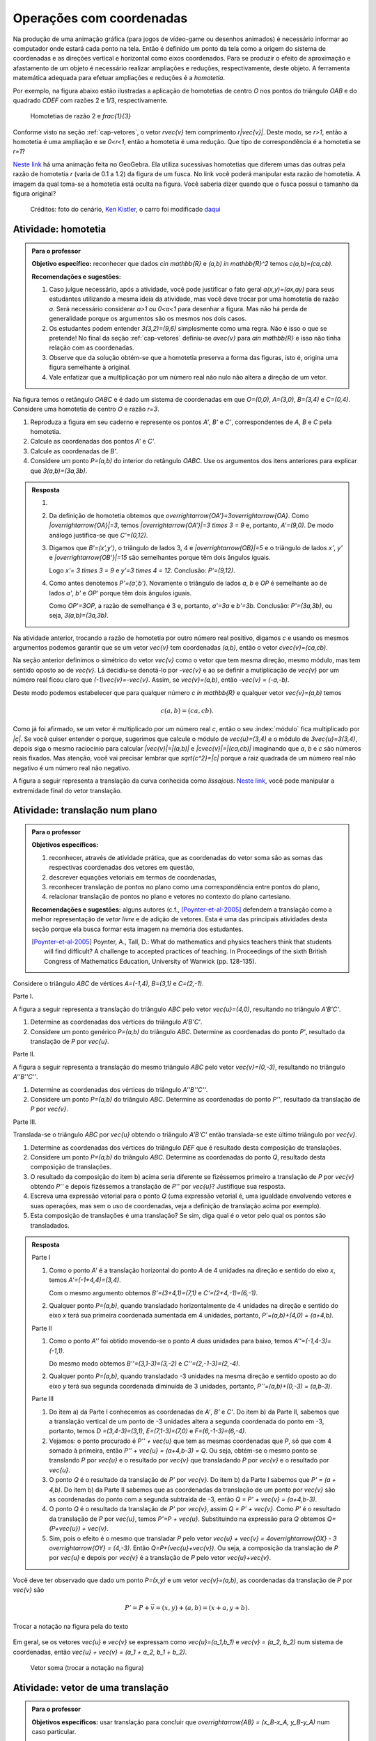 *************************
Operações com coordenadas
*************************

Na produção de uma animação gráfica (para jogos de vídeo-game ou desenhos animados) é necessário informar ao computador onde estará cada ponto na tela. 
Então é definido um ponto da tela como a origem do sistema de coordenadas e as direções vertical e horizontal como eixos coordenados.
Para se produzir o efeito de aproximação e afastamento de um objeto é necessário realizar ampliações e reduções, respectivamente, deste objeto.
A ferramenta matemática adequada para efetuar ampliações e reduções é a *homotetia*.

.. glossary::

   Homotetia
      Fixados um ponto `O` no plano e um número real `r>0`. Chamamos de *homotetia de centro O  e razão r* à correspondência que a cada ponto `P` do plano associa o ponto `P'` tal que `\overrightarrow{OP'}=r\overrightarrow{OP}`.

Por exemplo, na figura abaixo estão ilustradas a aplicação de homotetias de centro `O` nos pontos do triângulo `OAB` e do quadrado `CDEF` com razões 2 e 1/3, respectivamente.

.. figure:: _resources/homotetia-poligonos.png
   :width: 350pt
   
   Homotetias de razão 2 e `\frac{1}{3}`

Conforme visto na seção :ref:`cap-vetores`, o vetor `r\vec{v}` tem comprimento `r|\vec{v}|`. Deste modo, se `r>1`, então a homotetia é uma ampliação e se `0<r<1`, então a homotetia é uma redução. Que tipo de correspondência é a homotetia se `r=1`? 

`Neste link <https://www.geogebra.org/m/RtM2rrQH>`_ há uma animação feita no GeoGebra. Ela utiliza sucessivas homotetias que diferem umas das outras pela razão de homotetia `r` (varia de 0.1 a 1.2) da figura de um fusca. No link você poderá manipular esta razão de homotetia. A imagem da qual toma-se a homotetia está oculta na figura. Você saberia dizer quando que o fusca possui o tamanho da figura original? 

.. figure:: _resources/Homotetia_1.*

   Créditos: foto do cenário, `Ken Kistler <http://www.publicdomainpictures.net/view-image.php?image=102769&picture=empty-road-in-american-west>`_, o carro foi modificado `daqui <https://www.google.com.br/search?client=ubuntu&hs=jK5&channel=fs&dcr=0&biw=1198&bih=617&tbs=sur%3Afmc&tbm=isch&sa=1&q=car+drawing+black+and+white+front+beatle&oq=car+drawing+black+and+white+front+beatle&gs_l=psy-ab.3...24087.27803.0.28006.17.12.5.0.0.0.110.1153.8j4.12.0....0...1.1.64.psy-ab..0.0.0....0.xEeDoYiAMAQ#imgrc=OhvywkBoPce0dM:>`_
.. _ativ-vetores-homotetia:

Atividade: homotetia
--------------------

.. admonition:: Para o professor

   **Objetivo específico:** reconhecer que dados `c\in \mathbb{R}` e `(a,b) \in \mathbb{R}^2` temos `c(a,b)=(ca,cb)`. 
   
   **Recomendações e sugestões:** 
   
   #. Caso julgue necessário, após a atividade, você pode justificar o fato geral `a(x,y)=(ax,ay)` para seus estudantes utilizando a mesma ideia da atividade, mas você deve trocar por uma homotetia de razão `a`. Será necessário considerar `a>1` ou `0<a<1` para desenhar a figura. Mas não há perda de generalidade porque os argumentos são os mesmos nos dois casos. 
   #. Os estudantes podem entender `3(3,2)=(9,6)` simplesmente como uma regra. Não é isso o que se pretende! No final da seção :ref:`cap-vetores` definiu-se `a\vec{v}` para `a\in \mathbb{R}` e isso não tinha relação com as coordenadas.
   #. Observe que da solução obtém-se que a homotetia preserva a forma das figuras, isto é, origina uma figura semelhante à original. 
   #. Vale enfatizar que a multiplicação por um número real não nulo não altera a direção de um vetor.


Na figura temos o retângulo `OABC` e é dado um sistema de coordenadas em que `O=(0,0)`, `A=(3,0)`, `B=(3,4)` e `C=(0,4)`. 
Considere uma homotetia de centro `O` e razão `r=3`.


.. tikz:: 

   \begin{scope}[scale=.3]
   \draw[-latex] (-2,0) -- (12,0) node[below right]{$x$};
   \draw[-latex] (0,-2) -- (0,15) node[left]{$y$};
   \draw[fill=lightgray] (0,0)--(3,0)--(3,4)--(0,4)--cycle;
   \fill (0,0) circle (0.13) node[below left]{$O$};
   \fill (3,0) circle (0.13) node[below]{$A$};
   \fill (3,4) circle (0.13) node[right]{$B$};
   \fill (0,4) circle (0.13) node[left]{$C$};
   \fill (2,1.5) circle (0.13) node[left]{$P$};
   
   \end{scope}
   
#. Reproduza a figura em seu caderno e represente os pontos `A'`, `B'` e `C'`, correspondentes de `A`, `B` e `C` pela homotetia.
#. Calcule as coordenadas dos pontos `A'` e `C'`.
#. Calcule as coordenadas de `B'`. 
#. Considere um ponto `P=(a,b)` do interior do retângulo `OABC`. Use os argumentos dos itens anteriores para explicar que `3(a,b)=(3a,3b)`.

.. admonition:: Resposta 

   #. 
   
      
      .. tikz:: 

         \begin{scope}[scale=.3]         
         \draw[fill=lightgray!30] (0,0)--(9,0)--(9,12)--(0,12)--cycle;
         \fill (9,0) circle (0.13) node[below]{$A'$};
         \fill (9,12) circle (0.13) node[right]{$B'$};
         \fill (0,12) circle (0.13) node[left]{$C'$};
         \fill (2,1.5) circle (0.13) node[left]{$P$};
         \draw[-latex] (-2,0) -- (12,0) node[below right]{$x$};
         \draw[-latex] (0,-2) -- (0,15) node[left]{$y$};
         \draw[fill=lightgray] (0,0)--(3,0)--(3,4)--(0,4)--cycle;
         \fill (0,0) circle (0.13) node[below left]{$O$};
         \fill (3,0) circle (0.13) node[below]{$A$};
         \fill (3,4) circle (0.13) node[right]{$B$};
         \fill (0,4) circle (0.13) node[left]{$C$};
         %\fill (2,1.5) circle (0.13) node[left]{$P$};
         \draw[-latex,very thick, blue] (0,0)--(9,0);
         \draw[-latex, thick, red] (0.1,0)--(3.1,0);
         \draw[-latex,very thick, blue] (0,0)--(0,12);
         \draw[-latex, thick, red] (0.1,0)--(0.1,4);
         \draw[-latex,very thick, blue] (0,0)--(9,12);
         \draw[-latex, thick, red] (0.1,0)--(3.1,4);
         \fill (2,1.5) circle (0.13) node[right]{$P$};
         \fill (6,4.5) circle (0.13) node[right]{$P'$};
         \end{scope}
   #. Da definição de homotetia obtemos que `\overrightarrow{OA'}=3\overrightarrow{OA}`. Como `|\overrightarrow{OA}|=3`, temos `|\overrightarrow{OA'}|=3 \times 3 = 9` e, portanto, `A'=(9,0)`. De modo análogo justifica-se que `C'=(0,12)`.
   #. Digamos que `B'=(x',y')`, o triângulo de lados 3, 4 e `|\overrightarrow{OB}|=5` e o triângulo de lados `x'`, `y'` e `|\overrightarrow{OB'}|=15` são semelhantes porque têm dois ângulos iguais. 
   
      .. tikz:: 

         \begin{scope}[scale=.3]
         
         %\fill (9,0) circle (0.13) node[below]{$A'$};
         \fill (9,12) circle (0.13) node[right]{$B'$};
         \fill (0,12) circle (0.13) node[left]{$C'$};
         \fill (0,0) circle (0.13) node[below left]{$O$};
         %\fill (3,0) circle (0.13) node[below]{$A$};
         \fill (3,4) circle (0.13) node[above]{$B$};
         \fill (0,4) circle (0.13) node[left]{$C$};
         %\fill (2,1.5) circle (0.13) node[above]{$P$};
         %\fill (6,4.5) circle (0.13) node[above]{$P'$};
         
         \fill[gray] (0,0)--(3,0)--(3,4)--cycle;
         \fill[lightgray!30] (0,0)--(9,0)--(9,12)--cycle;                  
         \draw[dashed] (3,4)--(3,0);
         \draw[dashed] (9,12)--(9,0);
         
         \draw[-latex] (-2,0) -- (12,0) node[below right]{$x$};
         \draw[-latex] (0,-2) -- (0,15) node[left]{$y$};
         \draw[-latex,very thick, blue] (0,0)--(9,12);
         \draw[-latex, thick, red] (0,0)--(3,4);
         
         \node[below] at (1.5,0){3};
         \node at (4.5,-1){$x'$};
         \node[right] at (3,2){4};
         \node[right] at (9,6){$y'$};
         
         \draw (9,0) rectangle (8.6,.4);
         \draw (3,0) rectangle (2.6,.4);
         \end{scope}
      
      Logo `x'= 3 \times 3 = 9` e `y'=3 \times 4 = 12`. Conclusão: `P'=(9,12)`. 
   #. Como antes denotemos `P'=(a',b')`. Novamente o triângulo de lados `a`, `b` e `OP` é semelhante ao de lados `a'`, `b'` e `OP'` porque têm dois ângulos iguais. 
   
      .. tikz:: 

         \begin{scope}[scale=.3]
         
         \fill (9,0) circle (0.13) node[below]{$A'$};
         \fill (9,12) circle (0.13) node[right]{$B'$};
         \fill (0,12) circle (0.13) node[left]{$C'$};
         \fill (0,0) circle (0.13) node[below left]{$O$};
         %\fill (3,0) circle (0.13);
         %\fill (3,4) circle (0.13) node[above]{$B$};
         %\fill (0,4) circle (0.13) node[left]{$C$};
         \fill (2,1.5) circle (0.13) node[above]{$P$};
         \fill (6,4.5) circle (0.13) node[above]{$P'$};
         
         \draw[fill=lightgray] (0,0)--(2,1.5)--(2,0)--cycle;
         \fill[lightgray!30] (0,0)--(6,4.5)--(6,0)--cycle;
         %\draw[thin] (0,0)--(3,0)--(3,4)--(0,4)--cycle;
         \draw (0,0)--(9,0)--(9,12)--(0,12)--cycle;
         \draw[dashed] (6,4.5)--(6,0);
         \draw[dashed] (2,1.5)--(2,0);
         
         \draw[-latex] (-2,0) -- (12,0) node[below right]{$x$};
         \draw[-latex] (0,-2) -- (0,15) node[left]{$y$};
         \draw[-latex,very thick, blue] (0,0)--(6,4.5);
         \draw[-latex, thick, red] (0,0)--(2,1.5);
         
         \node[below] at (1,0){$a$};
         \node at (3.5,-1){$a'$};
         \node[right] at (2,.75){$b$};
         \node[right] at (6,2.25){$b'$};
         
         \draw (6,0) rectangle (5.6,.4);
         \draw (2,0) rectangle (1.6,.4);
         \end{scope}
      
      Como `OP'=3OP`, a razão de semelhança é 3 e, portanto, `a'=3a` e `b'=3b`. Conclusão: `P'=(3a,3b)`, ou seja, `3(a,b)=(3a,3b)`.

.. Como `B'` é o correspondente de `B` pela homotetia, `\overrightarrow{OB'}=3\overrightarrow{OB}=3(3,2)`. Use semelhança de triângulos para explicar que `3(3,2)=(9,6)`.

Na atividade anterior, trocando a razão de homotetia por outro número real positivo, digamos `c` e usando os mesmos argumentos podemos garantir que se um vetor `\vec{v}` tem coordenadas `(a,b)`, então o vetor `c\vec{v}=(ca,cb)`.

Na seção anterior definimos o simétrico do vetor `\vec{v}` como o vetor que tem mesma direção, mesmo módulo, mas tem sentido oposto ao de `\vec{v}`.
Lá decidiu-se denotá-lo por `-\vec{v}` e ao se definir a mutiplicação de `\vec{v}` por um número real ficou claro que `(-1)\vec{v}=-\vec{v}`. 
Assim, se `\vec{v}=(a,b)`, então `-\vec{v} = (-a,-b)`.

Deste modo podemos estabelecer que para qualquer número `c \in \mathbb{R}` e qualquer vetor `\vec{v}=(a,b)` temos

.. math::

   c(a,b)=(ca,cb).
   
Como já foi afirmado, se um vetor é multiplicado por um número real `c`, então o seu :index:`módulo` fica multiplicado por `|c|`. Se você quiser entender o porque, sugerimos que calcule o módulo de `\vec{u}=(3,4)` e o módulo de `3\vec{u}=3(3,4)`, depois siga o mesmo raciocínio para calcular `|\vec{v}|=|(a,b)|` e `|c\vec{v}|=|(ca,cb)|` imaginando que `a`, `b` e `c` são números reais fixados. Mas atenção, você vai precisar lembrar que `\sqrt{c^2}=|c|` porque a raiz quadrada de um número real não negativo é um número real não negativo.

.. glossary:: 
   
   Translação
      A translação de um ponto `P` do plano por um vetor `\vec{v}` é o ponto `P'=P+\vec{v}`. Quando dizemos simplesmente *a translação por* `\vec{v}` nos referimos a uma correspondência que associa cada ponto `P` do plano ao ponto `P'` como acima.
      
      
      .. tikz:: Translação do ponto P com relação ao vetor v

         \draw[-latex, red, very thick] (3,1)--(5,2.5);
         \fill (3,1) circle (0.05) node[below]{$P$};
         \fill (5,2.5) circle (0.05) node[below]{$P'$};
         \node at (4,2.2) {$\vec{v}$};

A figura a seguir representa a translação da curva conhecida como *lissajous*. `Neste link <https://www.geogebra.org/m/bWpc8guU>`_, você pode manipular a extremidade final do vetor translação.

.. figure:: _resources/lissajous-curve-translation_2.*
   :width: 300pt

.. _ativ-vetores-translacao:

Atividade: translação num plano
-------------------------------

.. admonition:: Para o professor

   **Objetivos específicos:**
   
   #. reconhecer, através de atividade prática, que as coordenadas do vetor soma são as somas das respectivas coordenadas dos vetores em questão, 
   #. descrever equações vetoriais em termos de coordenadas,
   #. reconhecer translação de pontos no plano como uma correspondência entre pontos do plano,
   #. relacionar translação de pontos no plano e vetores no contexto do plano cartesiano.
   
   **Recomendações e sugestões:** alguns autores (c.f., [Poynter-et-al-2005]_ defendem a translação como a melhor representação de *vetor livre* e de adição de vetores. Esta é uma das principais atividades desta seção porque ela busca formar esta imagem na memória dos estudantes. 
   
   .. [Poynter-et-al-2005] Poynter, A., Tall, D.: What do mathematics and physics teachers think that students will find difficult? A challenge to accepted practices of teaching. In Proceedings of the sixth British Congress of Mathematics Education, University of Warwick (pp. 128-135).

Considere o triângulo `ABC` de vértices `A=(-1,4)`, `B=(3,1)` e `C=(2,-1)`.

Parte I.

A figura a seguir representa a translação do triângulo `ABC` pelo vetor `\vec{u}=(4,0)`, resultando no triângulo `A'B'C'`.

.. tikz:: Translação horizontal do triângulo ABC

   \draw[fill=lightgray!30] (-1,4)coordinate(a)--(3,1)coordinate(b)--(2,-1)coordinate(c)--cycle;
   \draw[fill=lightgray!30,xshift=4cm] (-1,4)coordinate(a')--(3,1)coordinate(b')--(2,-1)coordinate(c')--cycle;
      
   \draw[-latex] (-2,0) -- (8,0) node[below right]{$x$};
   \draw[-latex] (0,-1) -- (0,5) node[left]{$y$};
   \fill (0,0) circle (0.05) node[below left]{$O$};
   \fill (a) circle (0.05) node[left]{$A$};
   \fill (b) circle (0.05) node[below left]{$B$};
   \fill (c) circle (0.05) node[below left]{$C$};
   \fill (a') circle (0.05) node[below left]{$A'$};
   \fill (b') circle (0.05) node[below left]{$B'$};
   \fill (c') circle (0.05) node[below left]{$C'$};
   \fill (1,2)coordinate(p) circle (0.05) node[below left]{$P$};
   \fill (5,2)coordinate(p') circle (0.05) node[below left]{$P'$};
   
   \draw[-latex,thick,red] (a)--(a');
   \draw[-latex,thick,red] (b)--(b');
   \draw[-latex,thick,red] (c)--(c');
   \draw[-latex,thick,red] (p)--(p');

#. Determine as coordenadas dos vértices do triângulo `A'B'C'`.
#. Considere um ponto genérico `P=(a,b)` do triângulo `ABC`. Determine as coordenadas do ponto `P'`, resultado da translação de `P` por `\vec{u}`.

Parte II.

A figura a seguir representa a translação do mesmo triângulo `ABC` pelo vetor `\vec{v}=(0,-3)`, resultando no triângulo `A''B''C''`.

.. tikz:: Translação horizontal do triângulo ABC

   \draw[fill=lightgray!30] (-1,4)coordinate(a)--(3,1)coordinate(b)--(2,-1)coordinate(c)--cycle;
   \draw[fill=lightgray!30,yshift=-3cm] (-1,4)coordinate(a')--(3,1)coordinate(b')--(2,-1)coordinate(c')--cycle;
      
   \draw[-latex] (-2,0) -- (4,0) node[below right]{$x$};
   \draw[-latex] (0,-4) -- (0,5) node[left]{$y$};
   \fill (0,0) circle (0.05) node[below left]{$O$};
   \fill (a) circle (0.05) node[left]{$A$};
   \fill (b) circle (0.05) node[below left]{$B$};
   \fill (c) circle (0.05) node[below left]{$C$};
   \fill (a') circle (0.05) node[below left]{$A'$};
   \fill (b') circle (0.05) node[below left]{$B'$};
   \fill (c') circle (0.05) node[below left]{$C'$};
   \fill (1,2)coordinate(p) circle (0.05) node[below left]{$P$};
   \fill (1,-1)coordinate(p') circle (0.05) node[below left]{$P'$};
   
   \draw[-latex,thick,red] (a)--(a');
   \draw[-latex,thick,red] (b)--(b');
   \draw[-latex,thick,red] (c)--(c');
   \draw[-latex,thick,red] (p)--(p');
   
#. Determine as coordenadas dos vértices do triângulo `A''B''C''`.
#. Considere um ponto `P=(a,b)` do triângulo `ABC`. Determine as coordenadas do ponto `P''`, resultado da translação de `P` por `\vec{v}`.

Parte III.

Translada-se o triângulo `ABC` por `\vec{u}` obtendo o triângulo `A'B'C'` então translada-se este último triângulo por `\vec{v}`.

#. Determine as coordenadas dos vértices do triângulo `DEF` que é resultado desta composição de translações.
#. Considere um ponto `P=(a,b)` do triângulo `ABC`. Determine as coordenadas do ponto `Q`, resultado desta composição de translações.
#. O resultado da composição do item b) acima seria diferente se fizéssemos primeiro a translação de `P` por `\vec{v}` obtendo `P''` e depois fizéssemos a translação de `P''` por `\vec{u}`? Justifique sua resposta.
#. Escreva uma expressão vetorial para o ponto `Q` (uma expressão vetorial é, uma igualdade envolvendo vetores e suas operações, mas sem o uso de coordenadas, veja a definição de translação acima por exemplo). 
#. Esta composição de translações é uma translação? Se sim, diga qual é o vetor pelo qual os pontos são transladados.

.. admonition:: Resposta 

   Parte I

   #. Como o ponto `A'` é a translação horizontal do ponto `A` de 4 unidades na direção e sentido do eixo `x`, temos `A'=(-1+4,4)=(3,4)`.
   
      .. tikz:: Translação horizontal do triângulo ABC

         \draw[fill=lightgray!30] (-1,4)coordinate(a)--(3,1)coordinate(b)--(2,-1)coordinate(c)--cycle;
         \draw[xshift=4cm] (-1,4)coordinate(a');
      
         \draw[-latex] (-2,0) -- (4,0) node[below right]{$x$};
         \draw[-latex] (0,-1) -- (0,5) node[left]{$y$};
         \fill (0,0) circle (0.05) node[below left]{$O$};
         \fill (a) circle (0.05) node[above]{$A=(-1,4)$};
         \fill (a') circle (0.05) node[above]{$A'=(3,4)$};
         
         \draw[dashed] (a) -- (-1,0);
         \draw[dashed] (a') -- (3,0);
         
         \node[below] at (1,4) {4};
            
         \draw[-latex,thick,red] (a)--(a');
         
   
      Com o mesmo argumento obtemos `B'=(3+4,1)=(7,1)` e `C'=(2+4,-1)=(6,-1)`.
   #. Qualquer ponto `P=(a,b)`, quando transladado horizontalmente de 4 unidades na direção e sentido do eixo `x` terá sua primeira coordenada aumentada em 4 unidades, portanto, `P'=(a,b)+(4,0) = (a+4,b)`.
   
   Parte II
   
   #. Como o ponto `A''` foi obtido movendo-se o ponto `A` duas unidades para baixo, temos `A''=(-1,4-3)=(-1,1)`.

      .. tikz:: Translação horizontal do triângulo ABC

         \draw[fill=lightgray!30] (-1,4)coordinate(a)--(3,1)coordinate(b)--(2,-1)coordinate(c)--cycle;
         \draw[yshift=-3cm] (-1,4)coordinate(a');
      
         \draw[-latex] (-2,0) -- (4,0) node[below right]{$x$};
         \draw[-latex] (0,-1) -- (0,5) node[left]{$y$};
         \fill (0,0) circle (0.05) node[below left]{$O$};
         \fill (a) circle (0.05) node[above]{$A=(-1,4)$};
         \fill (a') circle (0.05) node[below]{$A''=(-1,1)$};
         
         \draw[dashed] (a) -- (0,4);
         \draw[dashed] (a') -- (0,1);
         
         \node[left] at (-1,2.5) {3};
            
         \draw[-latex,thick,red] (a)--(a');
   
      Do mesmo modo obtemos `B''=(3,1-3)=(3,-2)` e `C''=(2,-1-3)=(2,-4)`.
      
   #. Qualquer ponto `P=(a,b)`, quando transladado -3 unidades na mesma direção e sentido oposto ao do eixo `y` terá sua segunda coordenada diminuída de 3 unidades, portanto, `P''=(a,b)+(0,-3) = (a,b-3)`.
   
   Parte III
   
   #. Do item a) da Parte I conhecemos as coordenadas de `A'`, `B'` e `C'`. Do item b) da Parte II, sabemos que a translação vertical de um ponto  de -3 unidades altera a segunda coordenada do ponto em -3, portanto, temos `D =(3,4-3)=(3,1)`, `E=(7,1-3)=(7,0)` e `F=(6,-1-3)=(6,-4)`.
   
      
      .. tikz:: Composição de translações do triângulo ABC

         \draw[fill=lightgray!30] (-1,4)coordinate(a)--(3,1)coordinate(b)--(2,-1)coordinate(c)--cycle;
         \draw[fill=lightgray!30,xshift=4cm] (-1,4)coordinate(a')--(3,1)coordinate(b')--(2,-1)coordinate(c')--cycle;
         \draw[fill=lightgray!30,xshift=4cm,yshift=-3cm] (-1,4)coordinate(d)--(3,1)coordinate(e)--(2,-1)coordinate(f)--cycle;
      
         \draw[-latex] (-2,0) -- (8,0) node[below right]{$x$};
         \draw[-latex] (0,-1) -- (0,5) node[left]{$y$};
         \fill (0,0) circle (0.05) node[below left]{$O$};
         \fill (a) circle (0.05) node[left]{$A$};         
         \fill (c) circle (0.05) node[below left]{$C$};
         \fill (a') circle (0.05) node[below left]{$A'$};
         \fill (b') circle (0.05) node[below left]{$B'$};
         \fill (c') circle (0.05) node[below left]{$C'$};
         \fill (d) circle (0.05) node[left]{$D=B$};
         \fill (e) circle (0.05) node[below left]{$E$};
         \fill (f) circle (0.05) node[below left]{$F$};
         \fill (1,2)coordinate(p) circle (0.05) node[below left]{$P$};
         \fill (5,2)coordinate(p') circle (0.05) node[below left]{$P'$};
         \fill (5,-1)coordinate(q) circle (0.05) node[below left]{$Q$};
   
         \draw[-latex,thick,red] (a')--(d);
         \draw[-latex,thick,red] (b')--(e);
         \draw[-latex,thick,red] (c')--(f);
         \draw[-latex,thick,red] (p')--(q);

     
   #. Vejamos: o ponto procurado é `P'' + \vec{u}` que tem as  mesmas coordenadas que `P`, só que com 4 somado à primeira, então `P'' + \vec{u} = (a+4,b-3) = Q`. Ou seja, obtém-se o mesmo ponto se translando `P` por `\vec{u}` e o resultado por `\vec{v}` que transladando `P` por `\vec{v}` e o resultado por `\vec{u}`.
   #. O ponto `Q` é o resultado da translação de `P'` por `\vec{v}`. Do item b) da Parte I sabemos que `P' = (a + 4,b)`. Do item b) da Parte II sabemos que as coordenadas da translação de um ponto por `\vec{v}` são as coordenadas do ponto com a segunda subtraída de -3, então `Q = P' + \vec{v} = (a+4,b-3)`.
   #. O ponto `Q` é o resultado da translação de `P'` por `\vec{v}`, assim `Q = P' + \vec{v}`. Como `P'` é o resultado da translação de `P` por `\vec{u}`, temos `P'=P + \vec{u}`. Substituindo na expressão para `Q` obtemos `Q= (P+\vec{u}) + \vec{v}`.
   #. Sim, pois o efeito é o mesmo que transladar `P` pelo vetor `\vec{u} + \vec{v} = 4\overrightarrow{OX} - 3 \overrightarrow{OY} = (4,-3)`. Então `Q=P+(\vec{u}+\vec{v})`. Ou seja, a composição da translação de `P` por `\vec{u}` e depois por `\vec{v}` é a translação de `P` pelo vetor `\vec{u}+\vec{v}`.
   
      .. tikz:: Composição de translações do triângulo ABC

         \draw[fill=lightgray!30] (-1,4)coordinate(a)--(3,1)coordinate(b)--(2,-1)coordinate(c)--cycle;
         \draw[fill=lightgray!30,xshift=4cm,yshift=-3cm] (-1,4)coordinate(d)--(3,1)coordinate(e)--(2,-1)coordinate(f)--cycle;
      
         \draw[-latex] (-2,0) -- (8,0) node[below right]{$x$};
         \draw[-latex] (0,-1) -- (0,5) node[left]{$y$};
         \fill (0,0) circle (0.05) node[below left]{$O$};
         \fill (a) circle (0.05) node[left]{$A$};         
         \fill (c) circle (0.05) node[below left]{$C$};
         \fill (d) circle (0.05) node[above right]{$D=B$};
         \fill (e) circle (0.05) node[below left]{$E$};
         \fill (f) circle (0.05) node[below left]{$F$};
         \fill (1,2)coordinate(p) circle (0.05) node[below left]{$P$};
         \fill (5,-1)coordinate(q) circle (0.05) node[below left]{$Q$};
   
         \draw[-latex,thick,red] (a)--(d);
         \draw[-latex,thick,red] (b)--(e);
         \draw[-latex,thick,red] (c)--(f);
         \draw[-latex,thick,red] (p)--(q);
      
Você deve ter observado que dado um ponto `P=(x,y)` e um vetor `\vec{v}=(a,b)`, as coordenadas da translação de `P` por `\vec{v}` são 

.. math::

   P'=P+\vec{v} = (x,y) + (a,b) = (x+a,y+b).

.. figure:: _resources/tc.png
   :width: 200pt
   :align: center

   Trocar a notação na figura pela do texto


Em geral, se os vetores `\vec{u}` e `\vec{v}` se expressam como `\vec{u}=(a_1,b_1)` e  `\vec{v} = (a_2, b_2)` num sistema de coordenadas, então `\vec{u} + \vec{v} = (a_1 + a_2, b_1 + b_2)`.


.. figure:: _resources/vetor-soma.png
   :width: 200pt
   
   Vetor soma (trocar a notação na figura)


.. _ativ-vetores-coord-extremidades:

Atividade: vetor de uma translação
----------------------------------

.. admonition:: Para o professor

   **Objetivos específicos:** usar translação para concluir que `\overrightarrow{AB} = (x_B-x_A, y_B-y_A)` num caso particular.
   
   **Recomendações e sugestões:** A dificuldade dos estudantes deve permanecer na obtenção das coordenadas. Peça que eles escrevam a expressão vetorial que define uma translação. Veja a definição de translação acima.

Dados os pontos `A = (1, 5)` e `A' = (5, 3)`, existe um vetor  `\vec{v}` que a translação de `A` por `\vec{v}` seja `A'`? Se sim, apresente as coordenadas deste vetor?

.. admonition:: Resposta 

   O ponto `A'` é uma translação de `A` por `\vec{v}` se `A' = A + \vec{v}`. A resposta é sim, basta tomar `\vec{v} = A' - A`. Teremos `\vec{v}=\overrightarrow{AA'}` e `A'=A + \overrightarrow{AA'}` em coordenadas
   
   .. math::
   
      \overrightarrow{v} =A'- A = (5,3) - (1,5) = (5-1,3-5) = (4,-2).
   
   Observe o resultado disso na figura.

   .. figure:: _resources/coordenadas-vetor.png
      :width: 200pt
      :align: center
      
      Trocar B por A' na figura

Em geral, fixados um sistema de coordenadas e dois pontos `A=(x_A,y_A)` e `B=(x_B,y_B)`, quais são as coordenadas do vetor `\overrightarrow{AB}`?
   
Observe que `B` é a translação de `A` pelo vetor `\overrightarrow{AB}`, assim `B=A + \overrightarrow{AB}`. Ou seja, `\overrightarrow{AB} = B-A = (x_B - x_A, y_B - y_A)`.
   
.. tikz::

   \begin{scope}[scale=1.1]
   %\draw[-latex,very thick, black] (-1.55,0) -- (1.7,0) node[below right]{$x$};
   %\draw[-latex,very thick, black] (0,-.55) -- (0,2.05) node[right]{$y$};
   \fill (0,0) circle (0.05) node[below left]{$O$};
   \draw[-latex]  (-1,2)--(0,0);
   \draw[-latex] (0,0)-- (1,.5);
   \draw[-latex, very thick, red] (-1,2) -- (1,.5);
   \node at (.3,1.4){$\overrightarrow{AB}$};
   \node at (-.9,.8){$-\overrightarrow{OA}$};
   \node at (.6,0){$\overrightarrow{OB}$};
   
   \begin{scope}[xshift=4cm]
   \draw[-latex, very thick, red] (-1,2) -- (1,.5);
   \node at (.3,1.4){$\overrightarrow{AB}$};
   \draw[dashed] (-1,2)--(-1,.5);
   \draw[dashed] (-1,.5)--(1,.5);
   \node at (-1.7,1.25) {$y_B - y_A$};
   \node at (0,.3) {$x_B - x_A$};
   \end{scope}
   \end{scope}
      
.. .. figure:: https://www.umlivroaberto.com/livro/lib/exe/fetch.php?media=vetor-dados-extremos.jpg
   :width: 200px
   :align: center
      
      Coordenadas de um vetor a partir de suas extremidades

.. _ativ-vetores-alg-vetores-iguais:

Atividade: quando dois vetores são iguais?
------------------------------------------

.. admonition:: Para o professor

   **Objetivos específicos:**
   
   #. Expressar um vetor em coordenadas dadas as extremidades.
   #. Identificar vetores iguais a partir de informações geométricas dadas.
      
   **Recomendações e sugestões:** É importante que os alunos percebam que podem manipular algebricamente os pontos `A`, `B`, `C` e `D`, pois, cada uma representa o vetor posição do respectivo ponto. 
   Observe, informalmente ao estudante, que o vetor vermelho *translada* o segmento `AB` para posição `CD`.

O paralelogramo `ABCD` é tal que `A = (1, 1)` , `B = (4, 5)`  e `C = (6, 8)`. 
Onde está o vértice D?

.. admonition:: Resposta 

   Os vetores `AD` e `BC` são iguais.
   
   .. figure:: _resources/vetores-iguais.png
      :width: 200pt
      :align: center
   
   Logo, `D − A = C − B`, ou seja, 
   
   .. math:: 
   
      D = A + C − B = (1, 1) + (6, 8) − (4, 5) = (3, 4).

.. admonition:: Exemplo 

   O quadrilátero `OABC` da figura é um paralelogramo. Sabendo que as coordenadas dos vértices são `O=(0,0)`, `A=(2,0)`, `B=(3,1)` e `C = (1,1)`, calcule as coordenadas do ponto `M` de encontro das diagonais do paralelogramo.
   
   .. tikz:: OB=2OM
   
      \draw[fill=lightgray!30] (0,0)coordinate(o)--(2,0)coordinate(a)--(3,1)coordinate(b)--(1,1)coordinate(c)--cycle;
      \fill (a) circle (0.05) node[below]{$A$};
      \fill (b) circle (0.05) node[right]{$B$};
      \fill (c) circle (0.05) node[above]{$C$};
      \fill (1.5,.5) circle (0.05) node[above]{$M$};
      
      \draw[-latex] (-1,0) -- (3.5,0) node[below right]{$x$};
      \draw[-latex] (0,-1) -- (0,2.5) node[left]{$y$};
      \fill (0,0) circle (0.05) node[below left]{$O$};
      
      \draw (o)--(b);
      \draw (a)--(c);
     
   *Solução:* Sabemos que em qualquer paralelogramo, as diagonais se intersectam nos pontos médios. Então `M=(x,y)` é o ponto médio do segmento `OB` e, portanto, o vetor `\overrightarrow{OM}=\frac{1}{2}\overrightarrow{OB}=\frac{1}{2}(3,1)=(\frac{3}{2}, \frac{1}{2})`. Assim,  `M=(\frac{3}{2}, \frac{1}{2})`.

